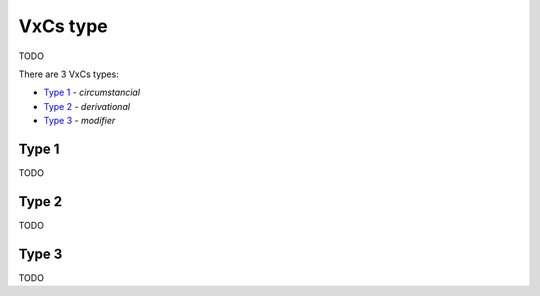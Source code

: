 VxCs type
---------

TODO

There are 3 VxCs types:

- `Type 1`_ - *circumstancial*
- `Type 2`_ - *derivational*
- `Type 3`_ - *modifier*

Type 1
^^^^^^

TODO

Type 2
^^^^^^

TODO

Type 3
^^^^^^

TODO

